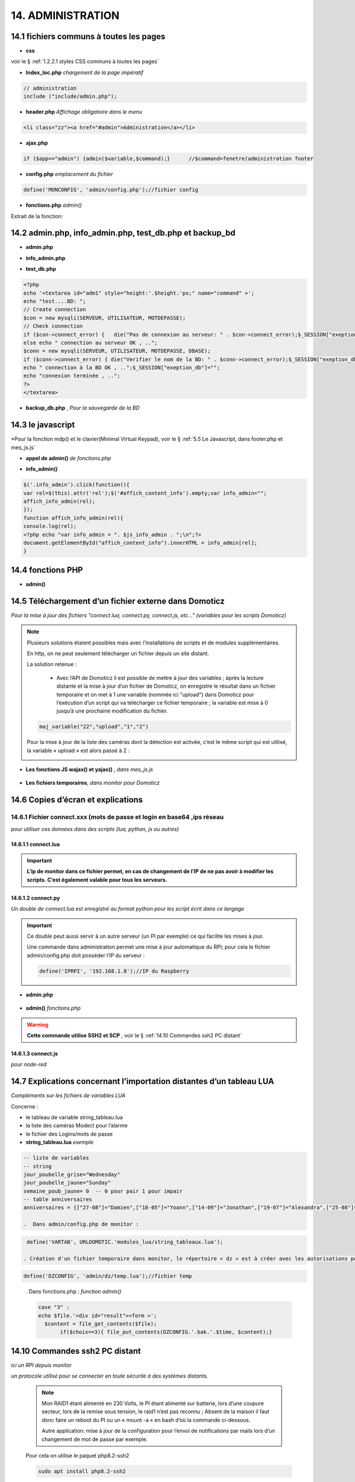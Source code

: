 14.  ADMINISTRATION
-------------------

|image788|

14.1 fichiers communs à toutes les pages
^^^^^^^^^^^^^^^^^^^^^^^^^^^^^^^^^^^^^^^^
- **css**

voir le § :ref:`1.2.2.1 styles CSS communs à toutes les pages`

- **Index_loc.php**  *chargement de la page impératif*

.. code-block::

   // administration
   include ("include/admin.php");

- **header.php**  *Affichage obligatoire dans le menu*

.. code-block::

   <li class="zz"><a href="#admin">Administration</a></li>

- **ajax.php**

.. code-block::

   if ($app=="admin") {admin($variable,$command);}	//$command=fenetre(administration footer

- **config.php** *emplacement du fichier* 

.. code-block::

   define('MONCONFIG', 'admin/config.php');//fichier config 

- **fonctions.php**    *admin()*

Extrait de la fonction:

|image794|

14.2 admin.php, info_admin.php, test_db.php et backup_bd
^^^^^^^^^^^^^^^^^^^^^^^^^^^^^^^^^^^^^^^^^^^^^^^^^^^^^^^^

|image795|

|image796|

|image797|

- **admin.php**

|image798|

- **info_admin.php**

|image799|

- **test_db.php**

.. code-block::

   <?php
   echo '<textarea id="adm1" style="height:'.$height.'px;" name="command" >';
   echo "test....BD: ";
   // Create connection
   $con = new mysqli(SERVEUR, UTILISATEUR, MOTDEPASSE);
   // Check connection
   if ($con->connect_error) {   die("Pas de connexion au serveur: " . $con->connect_error);$_SESSION["exeption_db"]="pas de connexion à la BD";}
   else echo " connection au serveur OK , ..";
   $conn = new mysqli(SERVEUR, UTILISATEUR, MOTDEPASSE, DBASE);
   if ($conn->connect_error) { die("Verifier le nom de la BD: " . $conn->connect_error);$_SESSION["exeption_db"]="pas de connexion à la BD";}
   echo " connection à la BD OK , ..";$_SESSION["exeption_db"]="";
   echo "connexion terminée , ..";
   ?>
   </textarea>

- **backup_db.php** , *Pour la sauvegarde de la BD*

|image801|

|image802|

14.3 le javascript
^^^^^^^^^^^^^^^^^^
*Pour la fonction mdp() et le clavier(Minimal Virtual Keypad), voir le §  :ref:`5.5 Le Javascript, dans footer.php et mes_js.js`

- **appel de admin()**  *de fonctions.php*

|image804|

- **info_admin()**

.. code-block::

   $('.info_admin').click(function(){
   var rel=$(this).attr('rel');$('#affich_content_info').empty;var info_admin="";
   affich_info_admin(rel);
   });	
   function affich_info_admin(rel){	
   console.log(rel);
   <?php echo "var info_admin = ". $js_info_admin . ";\n";?>
   document.getElementById("affich_content_info").innerHTML = info_admin[rel];
   }

14.4 fonctions PHP
^^^^^^^^^^^^^^^^^^
- **admin()**

|image805|

|image806|

|image807|

|image808|

14.5 Téléchargement d’un fichier externe dans Domoticz
^^^^^^^^^^^^^^^^^^^^^^^^^^^^^^^^^^^^^^^^^^^^^^^^^^^^^^
*Pour la mise à jour des fichiers "connect.lua, connect.py, connect.js, etc..." (variables pour les scripts Domoticz)* 

.. note::

   Plusieurs solutions étaient possibles mais avec l’installations de scripts et de modules supplémentaires.

   En http, on ne peut seulement télécharger un fichier depuis un site distant.
   
   La solution retenue :

      -	Avec l’API de Domoticz il est possible de mettre à jour des variables ; àprès la lecture distante et la  mise à jour d’un fichier de Domoticz, on enregistre le résultat dans un fichier temporaire et on met à 1 une variable (nommée ici "upload") dans Domoticz pour l’exécution d’un script qui va télécharger ce fichier temporaire ; la variable est mise à 0 jusqu’à une prochaine modification du fichier.

   |image811|

   .. code-block::

      maj_variable("22","upload","1","2")
   
   Pour la mise à jour de la liste des caméras dont la détection est activée, c’est le même script qui est utilisé, la variable « upload » est alors passé à 2 :

   |image812|

- **Les fonctions JS wajax() et yajax()** ,  *dans mes_js.js*

 |image813|

- **Les fichiers temporaires**,  *dans monitor pour Domoticz*

 |image814|

14.6 Copies d’écran et explications
^^^^^^^^^^^^^^^^^^^^^^^^^^^^^^^^^^^

|image815|

|image816|

|image817|

|image818|

|image819|

|image820|

14.6.1 Fichier connect.xxx (mots de passe et login en base64 ,ips réseau
=======================================================================
*pour utiliser ces données dans des scripts (lua, python, js ou autres)*

|image821|

14.6.1.1 connect.lua
""""""""""""""""""""

|image822|

.. important:: **L’ip de monitor dans ce fichier permet, en cas de changement de l’IP de ne pas avoir à modifier les scripts. C’est également valable pour tous les serveurs.**

14.6.1.2 connect.py
"""""""""""""""""""
*Un double de connect.lua est enregistré au format python pour les script écrit dans ce langage*

|image823|

.. important::

   Ce double peut aussi servir à un autre serveur (un PI par exemple) ce qui facilite les mises à jour.

   Une commande dans administration permet une mise à jour automatique du RPI; pour cela le fichier admin/config.php doit posséder l’IP du serveur :

   .. code-block:: 

      define('IPRPI', '192.168.1.8');//IP du Raspberry

   |image825|

- **admin.php**

 |image826|

- **admin()**  *fonctions.php*

|image827|

|image828|

|image829|

|image830|

.. warning:: **Cette commande utilise SSH2 et SCP** , voir le § :ref:`14.10  Commandes ssh2 PC distant`

14.6.1.3 connect.js
"""""""""""""""""""
*pour node-red*

|image831|

14.7 Explications concernant l’importation distantes d’un tableau LUA
^^^^^^^^^^^^^^^^^^^^^^^^^^^^^^^^^^^^^^^^^^^^^^^^^^^^^^^^^^^^^^^^^^^^^
*Compléments sur les fichiers de variables LUA*

Concerne :

-	le tableau de variable string_tableau.lua

-	la liste des caméras Modect pour l’alarme

-	le fichier des Logins/mots de passe

- **string_tableau.lua**   *exemple*

|image832|

.. code-block::

   -- liste de variables
   -- string
   jour_poubelle_grise="Wednesday"
   jour_poubelle_jaune="Sunday"
   semaine_poub_jaune= 0  -- 0 pour pair 1 pour impair
   -- table anniversaires
   anniversaires = {["27-08"]="Damien",["18-05"]="Yoann",["14-09"]="Jonathan",["19-07"]="Alexandra",["25-08"]="Charlotte",["01-05"]="Guillaume",["07-11"]="Corentin",["22-08"]="Pauline",["14-03"]="Clémence",["31-10"]="Eric",["01-02"]="Nathalie",["14-04"]="Christèle",["25-04"]="Katy",["23-05"]="Eveline",["23-08"]="Jean Paul",["24-07"]="Arthur",["09-07"]="Jade",["27-03"]="Judith",["06-03"]="Annie",["02-11"]="Nicole",["22-12"]="Michel"};

   .  Dans admin/config.php de monitor :

.. code-block::

   define('VARTAB', URLDOMOTIC.'modules_lua/string_tableaux.lua');

  . Création d'un fichier temporaire dans monitor, le répertoire « dz » est à créer avec les autorisations pour écrire

.. code-block::

   define('DZCONFIG', 'admin/dz/temp.lua');//fichier temp

|image835|

|image836|

      . Dans fonctions.php : *function admin()*

         |image837|

      .. code-block::

         case "3" :
         echo $file.'<div id="result"><form >';
           $content = file_get_contents($file);
	        if($choix==3){ file_put_contents(DZCONFIG.'.bak.'.$time, $content);}	          


14.10  Commandes ssh2 PC distant
^^^^^^^^^^^^^^^^^^^^^^^^^^^^^^^^
*ici un RPI depuis monitor*

.. admonition:: **SSH, ou Secure Shell**
*un protocole utilisé pour se connecter en toute sécurité à des systèmes distants*.

   .. note::

      Mon RAID1 étant alimenté en 230 Volts, le PI étant alimenté sur batterie, lors d’une coupure secteur, lors de la remise sous tension, le raid1 n’est pas reconnu ; Absent de la maison il faut donc faire un reboot du PI ou un « mount -a «  en bash d’où la commande ci-dessous.

      Autre application: mise à jour de la configuration pour l’envoi de notifications par mails lors d’un changement de mot de passe par exemple.

   Pour cela on utilise le paquet php8.2-ssh2

   .. code-block:: 

      sudo apt install php8.2-ssh2

14.10.1 reboot PC
=================
*ou RPI*


.. |image788| image:: ../media/image788.webp
   :width: 605px 
.. |image794| image:: ../media/image794.webp
   :width: 630px 
.. |image795| image:: ../media/image795.webp
   :width: 464px 
.. |image796| image:: ../media/image796.webp
   :width: 406px 
.. |image797| image:: ../media/image797.webp
   :width: 419px 
.. |image798| image:: ../media/image798.webp
   :width: 700px 
.. |image799| image:: ../media/image799.webp
   :width: 700px 
.. |image801| image:: ../media/image801.webp
   :width: 700px 
.. |image802| image:: ../media/image802.webp
   :width: 324px 
.. |image804| image:: ../media/image804.webp
   :width: 664px 
.. |image805| image:: ../media/image805.webp
   :width: 700px 
.. |image806| image:: ../media/image806.webp
   :width: 605px 
.. |image807| image:: ../media/image807.webp
   :width: 650px 
.. |image808| image:: ../media/image808.webp
   :width: 635px 
.. |image811| image:: ../media/image811.webp
   :width: 650px 
.. |image812| image:: ../media/image812.webp
   :width: 700px 
.. |image813| image:: ../media/image813.webp
   :width: 618px 
.. |image814| image:: ../media/image814.webp
   :width: 319px 
.. |image815| image:: ../media/image815.webp
   :width: 379px 
.. |image816| image:: ../media/image816.webp
   :width: 536px 
.. |image817| image:: ../media/image817.webp
   :width: 532px 
.. |image818| image:: ../media/image818.webp
   :width: 526px 
.. |image819| image:: ../media/image819.webp
   :width: 461px 
.. |image820| image:: ../media/image820.webp
   :width: 477px 
.. |image821| image:: ../media/image821.webp
   :width: 508px 
.. |image822| image:: ../media/image822.webp
   :width: 485px 
.. |image823| image:: ../media/image823.webp
   :width: 595px 
.. |image825| image:: ../media/image825.webp
   :width: 427px 
.. |image826| image:: ../media/image826.webp
   :width: 700px 
.. |image827| image:: ../media/image827.webp
   :width: 604px 
.. |image828| image:: ../media/image828.webp
   :width: 650px 
.. |image829| image:: ../media/image829.webp
   :width: 700px 
.. |image830| image:: ../media/image830.webp
   :width: 403px
.. |image831| image:: ../media/image831.webp
   :width: 324px
.. |image832| image:: ../media/image832.webp
   :width: 374px
.. |image835| image:: ../media/image835.webp
   :width: 324px
.. |image836| image:: ../media/image836.webp
   :width: 488px
.. |image837| image:: ../media/image837.webp
   :width: 629px



